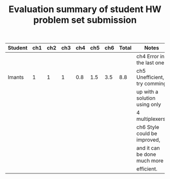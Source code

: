 #+TITLE: Evaluation summary of student HW problem set submission


|---------+-----+-----+-----+-----+-----+-----+-------+-------------------------------|
| Student | ch1 | ch2 | ch3 | ch4 | ch5 | ch6 | Total | Notes                         |
|---------+-----+-----+-----+-----+-----+-----+-------+-------------------------------|
|         |     |     |     |     |     |     |       | ch4 Error in the last one     |
| Imants  |   1 |   1 |   1 | 0.8 | 1.5 | 3.5 |   8.8 | ch5 Unefficient, try comming  |
|         |     |     |     |     |     |     |       | up with a solution using only |
|         |     |     |     |     |     |     |       | 4 multiplexers.               |
|         |     |     |     |     |     |     |       | ch6 Style could be improved,  |
|         |     |     |     |     |     |     |       | and it can be done much more  |
|         |     |     |     |     |     |     |       | efficient.                    |
|---------+-----+-----+-----+-----+-----+-----+-------+-------------------------------|
